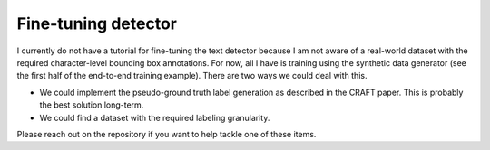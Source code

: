 Fine-tuning detector
====================

I currently do not have a tutorial for fine-tuning the text detector because
I am not aware of a real-world dataset with the required character-level bounding
box annotations. For now, all I have is training using the synthetic data generator (see
the first half of the end-to-end training example). There are two ways we could deal with this.

- We could implement the pseudo-ground truth label generation as described in the CRAFT paper. This is probably the best solution long-term.
- We could find a dataset with the required labeling granularity.

Please reach out on the repository if you want to help tackle one of these items.